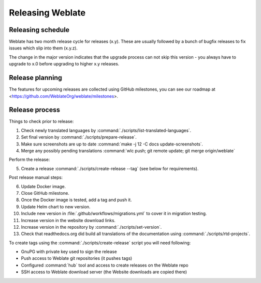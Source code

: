 Releasing Weblate
=================

Releasing schedule
------------------

Weblate has two month release cycle for releases (x.y). These are usually
followed by a bunch of bugfix releases to fix issues which slip into them
(x.y.z).

The change in the major version indicates that the upgrade process can not skip
this version - you always have to upgrade to x.0 before upgrading to higher x.y
releases.

.. seealso::

    :doc:`../admin/upgrade`

Release planning
----------------

The features for upcoming releases are collected using GitHub milestones, you
can see our roadmap at <https://github.com/WeblateOrg/weblate/milestones>.

Release process
---------------

Things to check prior to release:

1. Check newly translated languages by :command:`./scripts/list-translated-languages`.
2. Set final version by :command:`./scripts/prepare-release`.
3. Make sure screenshots are up to date :command:`make -j 12 -C docs update-screenshots`.
4. Merge any possibly pending translations :command:`wlc push; git remote update; git merge origin/weblate`

Perform the release:

5. Create a release :command:`./scripts/create-release --tag` (see below for requirements).

Post release manual steps:

6. Update Docker image.
7. Close GitHub milestone.
8. Once the Docker image is tested, add a tag and push it.
9. Update Helm chart to new version.
10. Include new version in :file:`.github/workflows/migrations.yml` to cover it in migration testing.
11. Increase version in the website download links.
12. Increase version in the repository by :command:`./scripts/set-version`.
13. Check that readthedocs.org did build all translations of the documentation using :command:`./scripts/rtd-projects`.

To create tags using the :command:`./scripts/create-release` script you will need following:

* GnuPG with private key used to sign the release
* Push access to Weblate git repositories (it pushes tags)
* Configured :command:`hub` tool and access to create releases on the Weblate repo
* SSH access to Weblate download server (the Website downloads are copied there)
